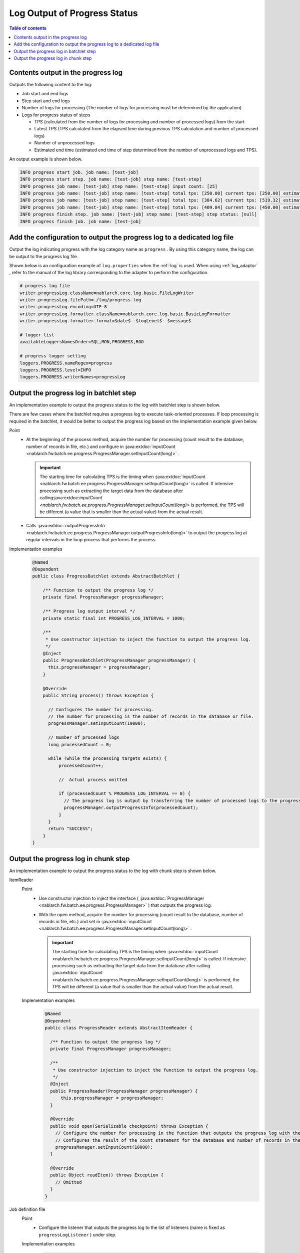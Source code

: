 Log Output of Progress Status
==================================================
.. contents:: Table of contents
  :depth: 3
  :local:
  
.. _jsr352-progress_log:

Contents output in the progress log
--------------------------------------------------
Outputs the following content to the log:

* Job start and end logs
* Step start and end logs
* Number of logs for processing (The number of logs for processing must be determined by the application)
* Logs for progress status of steps

  * TPS (calculated from the number of logs for processing and number of processed logs) from the start
  * Latest TPS (TPS calculated from the elapsed time during previous TPS calculation and number of processed logs)
  * Number of unprocessed logs
  * Estimated end time (estimated end time of step determined from the number of unprocessed logs and TPS).
  
An output example is shown below.

.. code-block:: bash

  INFO progress start job. job name: [test-job]
  INFO progress start step. job name: [test-job] step name: [test-step]
  INFO progress job name: [test-job] step name: [test-step] input count: [25]
  INFO progress job name: [test-job] step name: [test-step] total tps: [250.00] current tps: [250.00] estimated end time: [2017/02/13 04:02:25.656] remaining count: [15]
  INFO progress job name: [test-job] step name: [test-step] total tps: [384.62] current tps: [519.32] estimated end time: [2017/02/13 04:02:25.668] remaining count: [5]
  INFO progress job name: [test-job] step name: [test-step] total tps: [409.84] current tps: [450.00] estimated end time: [2017/02/13 04:02:25.677] remaining count: [0]
  INFO progress finish step. job name: [test-job] step name: [test-step] step status: [null]
  INFO progress finish job. job name: [test-job]

Add the configuration to output the progress log to a dedicated log file
---------------------------------------------------------------------------------
Output the log indicating progress with the log category name as  ``progress`` . 
By using this category name, the log can be output to the progress log file.

Shown below is an configuration example of ``log.properties`` when the :ref:`log` is used. 
When using :ref:`log_adaptor` , refer to the manual of the log library corresponding to the adapter to perform the configuration.

.. code-block:: properties

  # progress log file
  writer.progressLog.className=nablarch.core.log.basic.FileLogWriter
  writer.progressLog.filePath=./log/progress.log
  writer.progressLog.encoding=UTF-8
  writer.progressLog.formatter.className=nablarch.core.log.basic.BasicLogFormatter
  writer.progressLog.formatter.format=$date$ -$logLevel$- $message$
  
  # logger list
  availableLoggersNamesOrder=SQL,MON,PROGRESS,ROO
  
  # progress logger setting
  loggers.PROGRESS.nameRegex=progress
  loggers.PROGRESS.level=INFO
  loggers.PROGRESS.writerNames=progressLog

Output the progress log in batchlet step
--------------------------------------------------
An implementation example to output the progress status to the log with batchlet step is shown below.

There are few cases where the batchlet requires a progress log to execute task-oriented processes. 
If loop processing is required in the batchlet, it would be better to output the progress log based on the implementation example given below.

Point
  * At the beginning of the process method, acquire the number for processing (count result to the database, number of records in file, etc.) and configure in :java:extdoc:`inputCount <nablarch.fw.batch.ee.progress.ProgressManager.setInputCount(long)>` .
  
    .. important::
    
      The starting time for calculating TPS is the timing when  :java:extdoc:`inputCount <nablarch.fw.batch.ee.progress.ProgressManager.setInputCount(long)>` is called. 
      If intensive processing such as extracting the target data from the database after calling:java:extdoc:`inputCount <nablarch.fw.batch.ee.progress.ProgressManager.setInputCount(long)>` is performed, the TPS will be different (a value that is smaller than the actual value) from the actual result.
      
  * Calls :java:extdoc:`outputProgressInfo <nablarch.fw.batch.ee.progress.ProgressManager.outputProgressInfo(long)>` to output the progress log at regular intervals in the loop process that performs the process.

Implementation examples
  .. code-block:: java

    @Named
    @Dependent
    public class ProgressBatchlet extends AbstractBatchlet {

        /** Function to output the progress log */
        private final ProgressManager progressManager;
        
        /** Progress log output interval */
        private static final int PROGRESS_LOG_INTERVAL = 1000;

        /**
         * Use constructor injection to inject the function to output the progress log.
         */
        @Inject
        public ProgressBatchlet(ProgressManager progressManager) {
          this.progressManager = progressManager;
        }

        @Override
        public String process() throws Exception {
         
          // Configures the number for processing.
          // The number for processing is the number of records in the database or file.
          progressManager.setInputCount(10000);
          
          // Number of processed logs
          long processedCount = 0;
          
          while (while the processing targets exists) {
              processedCount++;
              
              //  Actual process omitted
              
              if (processedCount % PROGRESS_LOG_INTERVAL == 0) {
                // The progress log is output by transferring the number of processed logs to the progress log output function
                progressManager.outputProgressInfo(processedCount);
              }
          }
          return "SUCCESS";
        }
    }
  
Output the progress log in chunk step
--------------------------------------------------
An implementation example to output the progress status to the log with chunk step is shown below.

.. _jsr352-progress_reader:

ItemReader
  Point
    * Use constructor injection to inject the interface ( :java:extdoc:`ProgressManager <nablarch.fw.batch.ee.progress.ProgressManager>` ) that outputs the progress log.
    * With the open method, acquire the number for processing (count result to the database, number of records in file, etc.) and set in :java:extdoc:`inputCount <nablarch.fw.batch.ee.progress.ProgressManager.setInputCount(long)>` .
    
      .. important::
      
        The starting time for calculating TPS is the timing when :java:extdoc:`inputCount <nablarch.fw.batch.ee.progress.ProgressManager.setInputCount(long)>` is called. 
        If intensive processing such as extracting the target data from the database after calling :java:extdoc:`inputCount <nablarch.fw.batch.ee.progress.ProgressManager.setInputCount(long)>` is performed, the TPS will be different (a value that is smaller than the actual value) from the actual result.
    
  Implementation examples
    .. code-block:: java

      @Named
      @Dependent
      public class ProgressReader extends AbstractItemReader {

        /** Function to output the progress log */
        private final ProgressManager progressManager;

        /**
         * Use constructor injection to inject the function to output the progress log.
         */
        @Inject
        public ProgressReader(ProgressManager progressManager) {
            this.progressManager = progressManager;
        }

        @Override
        public void open(Serializable checkpoint) throws Exception {
          // Configure the number for processing in the function that outputs the progress log with the open method.
          // Configures the result of the count statement for the database and number of records in the file
          progressManager.setInputCount(10000);
        }

        @Override
        public Object readItem() throws Exception {
          // Omitted
        }
      }

.. _jsr352-progress_listener:

Job definition file
  Point
    * Configure the listener that outputs the progress log to the list of listeners (name is fixed as ``progressLogListener`` ) under step.
    
  Implementation examples
    .. code-block:: xml
    
      <job id="batchlet-progress-test" xmlns="http://xmlns.jcp.org/xml/ns/javaee" version="1.0">
        <listeners>
          <listener ref="nablarchJobListenerExecutor" />
        </listeners>
      
        <step id="step">
          <listeners>
            <listener ref="nablarchStepListenerExecutor" />
            <listener ref="nablarchItemWriteListenerExecutor" />
            <!-- Configure the listener that outputs the progress log under step. -->
            <listener ref="progressLogListener" />
          </listeners>
          <chunk item-count="1000">
            <reader ref="progressReader" />
            <writer ref="progressWriter" />
          </chunk>
        </step>
      </job>

.. important::
  If :ref:`the progress log output listener <jsr352-progress_listener>` is configured without setting the number of logs for processing in :ref:`ItemReader <jsr352-progress_reader>` , an exception is thrown as a setting fault and the operation ends abnormally. 
  Therefore, if the progress log is not required, make sure to delete the configuration of :ref:`the progress log output listener <jsr352-progress_listener>` .
  
.. important::
  If the setting of retrying exceptions was performed in the chunk step, the progress log output by the listener will not function properly. 
  This is because the number of read logs :java:extdoc:`metrics <javax.batch.runtime.context.StepContext.getMetrics()>` being used by the listener as the number of processed logs, deviates from the actual number.
  
  To perform the retry process using retrying exceptions when an exception occurs, calculate the number of processed logs with the implementation class :java:extdoc:`ItemWriter <javax.batch.api.chunk.ItemWriter>` and output the progress log using :java:extdoc:`outputProgressInfo <nablarch.fw.batch.ee.progress.ProgressManager.outputProgressInfo(long)>` .
  

